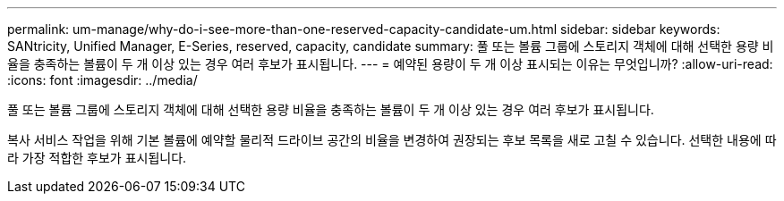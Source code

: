 ---
permalink: um-manage/why-do-i-see-more-than-one-reserved-capacity-candidate-um.html 
sidebar: sidebar 
keywords: SANtricity, Unified Manager, E-Series, reserved, capacity, candidate 
summary: 풀 또는 볼륨 그룹에 스토리지 객체에 대해 선택한 용량 비율을 충족하는 볼륨이 두 개 이상 있는 경우 여러 후보가 표시됩니다. 
---
= 예약된 용량이 두 개 이상 표시되는 이유는 무엇입니까?
:allow-uri-read: 
:icons: font
:imagesdir: ../media/


[role="lead"]
풀 또는 볼륨 그룹에 스토리지 객체에 대해 선택한 용량 비율을 충족하는 볼륨이 두 개 이상 있는 경우 여러 후보가 표시됩니다.

복사 서비스 작업을 위해 기본 볼륨에 예약할 물리적 드라이브 공간의 비율을 변경하여 권장되는 후보 목록을 새로 고칠 수 있습니다. 선택한 내용에 따라 가장 적합한 후보가 표시됩니다.
